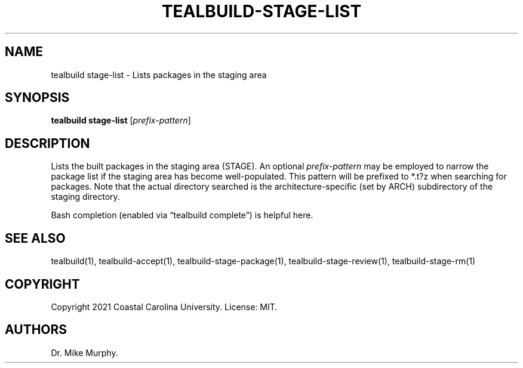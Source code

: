 .\" Automatically generated by Pandoc 2.14.0.1
.\"
.TH "TEALBUILD-STAGE-LIST" "1" "June 2021" "TealBuild" ""
.hy
.SH NAME
.PP
tealbuild stage-list - Lists packages in the staging area
.SH SYNOPSIS
.PP
\f[B]tealbuild stage-list\f[R] [\f[I]prefix-pattern\f[R]]
.SH DESCRIPTION
.PP
Lists the built packages in the staging area (STAGE).
An optional \f[I]prefix-pattern\f[R] may be employed to narrow the
package list if the staging area has become well-populated.
This pattern will be prefixed to *.t?z when searching for packages.
Note that the actual directory searched is the architecture-specific
(set by ARCH) subdirectory of the staging directory.
.PP
Bash completion (enabled via \[lq]tealbuild complete\[rq]) is helpful
here.
.SH SEE ALSO
.PP
tealbuild(1), tealbuild-accept(1), tealbuild-stage-package(1),
tealbuild-stage-review(1), tealbuild-stage-rm(1)
.SH COPYRIGHT
.PP
Copyright 2021 Coastal Carolina University.
License: MIT.
.SH AUTHORS
Dr.\ Mike Murphy.
